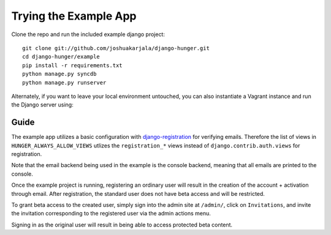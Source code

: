Trying the Example App
======================

Clone the repo and run the included example django project::

   git clone git://github.com/joshuakarjala/django-hunger.git
   cd django-hunger/example
   pip install -r requirements.txt
   python manage.py syncdb
   python manage.py runserver

Alternately, if you want to leave your local environment untouched, you can also instantiate a Vagrant instance and run the Django server using::

Guide
-----

The example app utilizes a basic configuration with
`django-registration
<https://bitbucket.org/ubernostrum/django-registration>`_ for
verifying emails. Therefore the list of views in
``HUNGER_ALWAYS_ALLOW_VIEWS`` utlizes the ``registration_*`` views
instead of ``django.contrib.auth.views`` for registration.

Note that the email backend being used in the example is the console
backend, meaning that all emails are printed to the console.

Once the example project is running, registering an ordinary user will
result in the creation of the account + activation through email.
After registration, the standard user does not have beta access and
will be restricted.

To grant beta access to the created user, simply sign into the admin
site at ``/admin/``, click on ``Invitations``, and invite the
invitation corresponding to the registered user via the admin actions
menu.

Signing in as the original user will result in being able to access
protected beta content.
